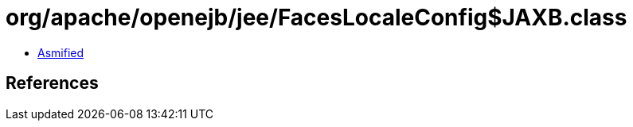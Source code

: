 = org/apache/openejb/jee/FacesLocaleConfig$JAXB.class

 - link:FacesLocaleConfig$JAXB-asmified.java[Asmified]

== References

